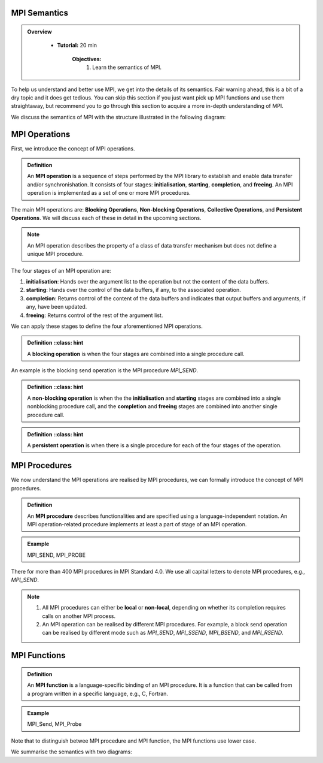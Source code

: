 MPI Semantics
---------------


.. admonition:: Overview
   :class: Overview

    * **Tutorial:** 20 min

        **Objectives:**
            #. Learn the semantics of MPI.

To help us understand and better use MPI, we get into the details of its semantics. Fair warning ahead, this is a bit of a dry topic and it does get tedious. You can skip this section if you just want pick up MPI functions and use them straightaway, but recommend you to go through this section to acquire a more in-depth understanding of MPI.


We discuss the semantics of MPI with the structure illustrated in the following diagram:

.. image:: ../../figures/MPI_operation.png



MPI Operations
----------------
First, we introduce the concept of MPI operations.

.. admonition:: Definition
    :class: hint

    An **MPI operation** is a sequence of steps performed by the MPI library to establish and enable data transfer and/or synchronishation. It consists of four stages: **initialisation**, **starting**, **completion**, and **freeing**. An MPI operation is implemented as a set of one or more MPI procedures. 


The main MPI operations are: **Blocking Operations**, **Non-blocking Operations**, **Collective Operations**, and **Persistent Operations**. We will discuss each of these in detail in the upcoming sections.

.. note::
    An MPI operation describes the property of a class of data transfer mechanism but does not define a unique MPI procedure.

The four stages of an MPI operation are:

1. **initialisation**: Hands over the argument list to the operation but not the content of the data buffers.
2. **starting**: Hands over the control of the data buffers, if any, to the associated operation.
3. **completion**: Returns control of the content of the data buffers and indicates that output buffers and arguments, if any, have been updated.
4. **freeing**: Returns control of the rest of the argument list.


We can apply these stages to define the four aforementioned MPI operations.

.. admonition:: Definition
    ::class: hint

    A **blocking operation** is when the four stages are combined into a single procedure call.

An example is the blocking send operation is the MPI procedure `MPI_SEND`.

.. image:: ../../figures/Blocking_Send.png

    .. Caption: The send operation is blocking at process A. 


.. admonition:: Definition
    ::class: hint

    A **non-blocking operation** is when the the **initialisation** and **starting** stages are combined into a single nonblocking procedure call, and the **completion** and **freeing** stages are combined into another single procedure call.

.. image:: ../../figures/NonBlocking_Send.png

    .. Caption: The send operation is non-blocking at process A.

.. admonition:: Definition
    ::class: hint

    A **persistent operation** is when there is a single procedure for each of the four stages of the operation.


.. image:: ../../figures/Persistent_Send.png

    .. Caption: The send operation is persistent at process A.




MPI Procedures
----------------
We now understand the MPI operations are realised by MPI procedures, we can formally introduce the concept of MPI procedures.

.. admonition:: Definition
    :class: hint

    An **MPI procedure** describes functionalities and are specified using a language-independent notation. An MPI operation-related procedure implements at least a part of stage of an MPI operation.

.. admonition:: Example
    :class: hint

    MPI_SEND, MPI_PROBE

There for more than 400 MPI procedures in MPI Standard 4.0. We use all capital letters to denote MPI procedures, e.g., `MPI_SEND`.

.. note::
    
    #. All MPI procedures can either be **local** or **non-local**, depending on whether its completion requires calls on another MPI process. 
    #. An MPI operation can be realised by different MPI procedures. For example, a block send operation can be realised by different mode such as `MPI_SEND`, `MPI_SSEND`, `MPI_BSEND`, and `MPI_RSEND`.


MPI Functions
----------------

.. admonition:: Definition
    :class: hint

    An **MPI function** is a language-specific binding of an MPI procedure. It is a function that can be called from a program written in a specific language, e.g., C, Fortran. 

.. admonition:: Example
    :class: hint

    MPI_Send, MPI_Probe

Note that to distinguish betwee MPI procedure and MPI function, the MPI functions use lower case.




We summarise the semantics with two diagrams:

.. image:: ../../figures/Blocking_operation.png

    .. Caption: Blocking send operation realised by two different MPI procedures

.. image:: ../../figures/Nonblocking_operation.png

    .. Caption: Non-blocking send operation realised by two different groups of MPI procedures, each group consists of two MPI procedures.